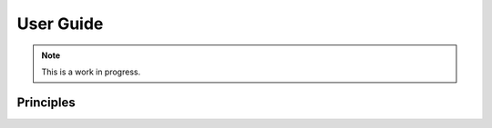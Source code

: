 ##########
User Guide
##########


.. note::

    This is a work in progress.


**********
Principles
**********
